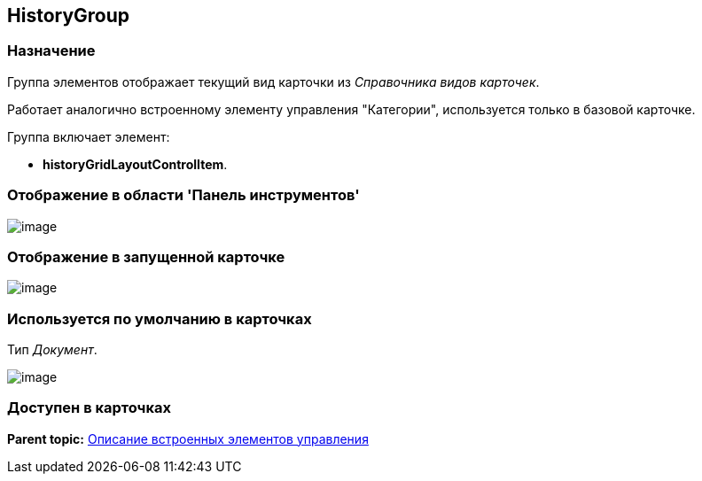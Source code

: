[[ariaid-title1]]
== HistoryGroup

=== Назначение

Группа элементов отображает текущий вид карточки из [.dfn .term]_Справочника видов карточек_.

Работает аналогично встроенному элементу управления "Категории", используется только в базовой карточке.

Группа включает элемент:

* [.keyword]*historyGridLayoutControlItem*.

=== Отображение в области 'Панель инструментов'

image::images/lay_HardCodeElement_HistoryGroup.png[image]

=== Отображение в запущенной карточке

image::images/lay_Card_HC_HistoryGroup.png[image]

=== Используется по умолчанию в карточках

Тип [.dfn .term]_Документ_.

image::images/lay_DCard_HC_HistoryGroup.png[image]

=== Доступен в карточках

*Parent topic:* xref:../pages/lay_Control_elements_hardcode.adoc[Описание встроенных элементов управления]
